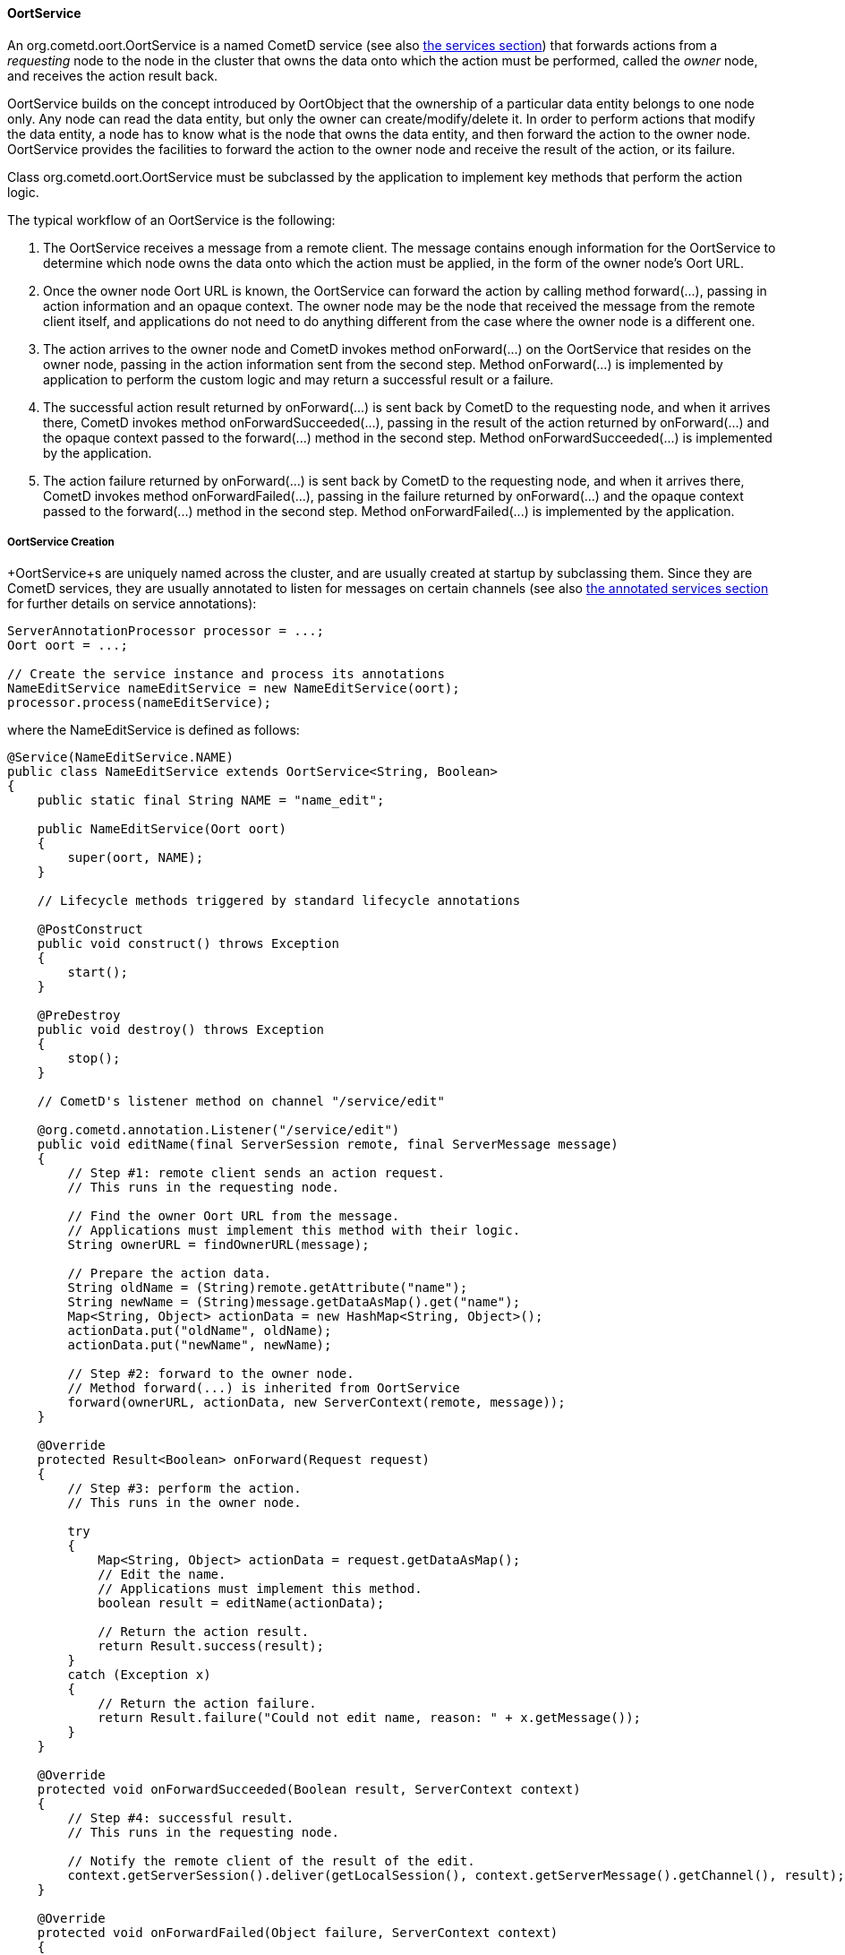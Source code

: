 
[[_java_oort_objects_oort_service]]
==== OortService

An +org.cometd.oort.OortService+ is a named CometD service (see also
<<_java_server_services,the services section>>) that forwards actions from a
_requesting_ node to the node in the cluster that owns the data onto which
the action must be performed, called the _owner_ node, and receives the
action result back.

+OortService+ builds on the concept introduced by +OortObject+ that the
ownership of a particular data entity belongs to one node only.
Any node can read the data entity, but only the owner can create/modify/delete it.
In order to perform actions that modify the data entity, a node has to know
what is the node that owns the data entity, and then forward the action to
the owner node. +OortService+ provides the facilities to forward the action
to the owner node and receive the result of the action, or its failure.

Class +org.cometd.oort.OortService+ must be subclassed by the application to
implement key methods that perform the action logic.

The typical workflow of an +OortService+ is the following:

. The +OortService+ receives a message from a remote client.
  The message contains enough information for the +OortService+ to determine
  which node owns the data onto which the action must be applied, in the form
  of the owner node's Oort URL.
. Once the owner node Oort URL is known, the +OortService+ can forward the
  action by calling method +forward(...)+, passing in action information and
  an opaque context.
  The owner node may be the node that received the message from the remote
  client itself, and applications do not need to do anything different from
  the case where the owner node is a different one.
. The action arrives to the owner node and CometD invokes method +onForward(...)+
  on the +OortService+ that resides on the owner node, passing in the action
  information sent from the second step.
  Method +onForward(...)+ is implemented by application to perform the custom
  logic and may return a successful result or a failure.
. The successful action result returned by +onForward(...)+ is sent back by
  CometD to the requesting node, and when it arrives there, CometD invokes
  method +onForwardSucceeded(...)+, passing in the result of the action
  returned by +onForward(...)+ and the opaque context passed to the +forward(...)+
  method in the second step.
  Method +onForwardSucceeded(...)+ is implemented by the application.
. The action failure returned by +onForward(...)+ is sent back by CometD to
  the requesting node, and when it arrives there, CometD invokes method
  +onForwardFailed(...)+, passing in the failure returned by +onForward(...)+
  and the opaque context passed to the +forward(...)+ method in the second step.
  Method +onForwardFailed(...)+ is implemented by the application.

[[_java_oort_objects_oort_service_creation]]
===== OortService Creation

+OortService+s are uniquely named across the cluster, and are usually created
at startup by subclassing them.
Since they are CometD services, they are usually annotated to listen for messages
on certain channels (see also <<_java_server_services_annotated,the annotated services section>>
for further details on service annotations):

====
[source,java]
----
ServerAnnotationProcessor processor = ...;
Oort oort = ...;

// Create the service instance and process its annotations
NameEditService nameEditService = new NameEditService(oort);
processor.process(nameEditService);
----
====

where the +NameEditService+ is defined as follows:

====
[source,java]
----
@Service(NameEditService.NAME)
public class NameEditService extends OortService<String, Boolean>
{
    public static final String NAME = "name_edit";

    public NameEditService(Oort oort)
    {
        super(oort, NAME);
    }

    // Lifecycle methods triggered by standard lifecycle annotations

    @PostConstruct
    public void construct() throws Exception
    {
        start();
    }

    @PreDestroy
    public void destroy() throws Exception
    {
        stop();
    }

    // CometD's listener method on channel "/service/edit"

    @org.cometd.annotation.Listener("/service/edit")
    public void editName(final ServerSession remote, final ServerMessage message)
    {
        // Step #1: remote client sends an action request.
        // This runs in the requesting node.

        // Find the owner Oort URL from the message.
        // Applications must implement this method with their logic.
        String ownerURL = findOwnerURL(message);

        // Prepare the action data.
        String oldName = (String)remote.getAttribute("name");
        String newName = (String)message.getDataAsMap().get("name");
        Map<String, Object> actionData = new HashMap<String, Object>();
        actionData.put("oldName", oldName);
        actionData.put("newName", newName);

        // Step #2: forward to the owner node.
        // Method forward(...) is inherited from OortService
        forward(ownerURL, actionData, new ServerContext(remote, message));
    }

    @Override
    protected Result<Boolean> onForward(Request request)
    {
        // Step #3: perform the action.
        // This runs in the owner node.

        try
        {
            Map<String, Object> actionData = request.getDataAsMap();
            // Edit the name.
            // Applications must implement this method.
            boolean result = editName(actionData);

            // Return the action result.
            return Result.success(result);
        }
        catch (Exception x)
        {
            // Return the action failure.
            return Result.failure("Could not edit name, reason: " + x.getMessage());
        }
    }

    @Override
    protected void onForwardSucceeded(Boolean result, ServerContext context)
    {
        // Step #4: successful result.
        // This runs in the requesting node.

        // Notify the remote client of the result of the edit.
        context.getServerSession().deliver(getLocalSession(), context.getServerMessage().getChannel(), result);
    }

    @Override
    protected void onForwardFailed(Object failure, ServerContext context)
    {
        // Step #5: failure result.
        // This runs in the requesting node.

        // Notify the remote client of the failure.
        context.getServerSession().deliver(getLocalSession(), context.getServerMessage().getChannel(), failure);
    }
}
----
====

[[_java_oort_objects_oort_service_master]]
===== OortMasterService

Applications may have data entities that are naturally owned by any node.
For example, in a chat application a chat room may be created by a user in
any node, and be owned by the node the user that created it is connected to.

There are cases, however, where entities cannot be owned by any node, but
instead must be owned by one node only, usually referred to as the _master_ node.
A typical example of such an entity is a unique (across the cluster) ID
generator that produces unique number values, or a service that accesses a
storage for archiving purposes (such as a file system or a database) that is
only available on a particular node, or a service that must perform the atomic
creation of certain entities (for example, unique user names), etc.

CometD provides +org.cometd.oort.OortMasterService+ that can be subclasses by
applications to write services that perform actions on data entities that must
be owned by a single node only.
There is one instance of +OortMasterService+ with the same name in each node
(like for other +OortService+s), but only one of them is the _master_.

CometD provides an out-of-the-box implementation of +OortMasterService+,
+org.cometd.oort.OortMasterLong+, that can be used as a unique-across-the-cluster
number generator.

The implementation of an +OortMasterService+ subclass is similar to that of
+OortService+ (see also <<_java_oort_objects_oort_service_creation,this section>>),
but this time the +forward(...)+ is always called with the same Oort URL
(that of the _master_ node) that can be obtained by calling method
+OortMasterService.getMasterOortURL()+.

Decide whether or not a node is a master node can be done by reading system
properties passed to the command line, or via configuration files, or other
similar means.

[[_java_oort_objects_tradeoffs]]
==== OortObject and OortService TradeOffs

In general, applications can be seen as programs that create data and operate on that data.
Given a certain node, the application may need to access data stored on a remote node.
For modify/delete operations on the data, use an +OortService+ and forward the action to the owner node.
The read operation, however, can be performed either using an +OortObject+ or using an +OortObject+.

When using an +OortObject+, you trade more memory usage for smaller latencies
to read the data, since the data is replicated to all nodes and therefore the
read operation is local and does not involve network communication.

When using an +OortService+, you trade less memory usage for bigger latencies
to read the data, since reading the data requires to forward the action to the
node that owns the data and have the owner node to send it back to the requesting node.

Whether to use one solution or the other depends heavily on the application,
the server machine specification (especially available memory), and may even
change over time.

For example, an application that is able to handle user information for a user
base of 500 users using +OortObject+s may not be able to do so when it grows
to 500,000 users.
Similarly, if the nodes are colocated in the same data center connected via a
fast network, it may be worth using +OortService+ (as the network time will be
negligible), but if the nodes and geographically distributed (for example, one
in America, one in Europe, one in Asia), then the network time may become an
issue and data replication through +OortObject+ a better solution to minimize
latencies.
